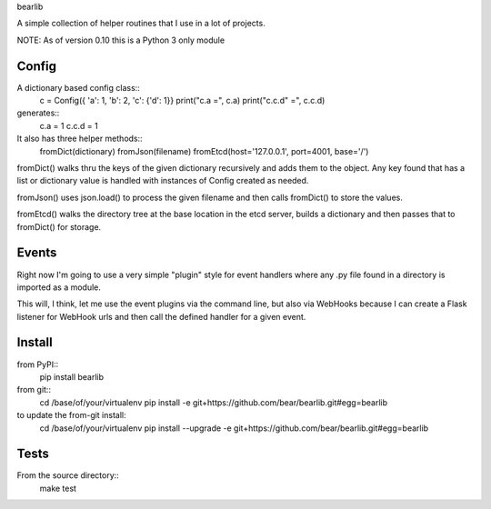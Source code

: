 bearlib

.. image:: https://circleci.com/gh/bear/bearlib.svg?style=svg
    :target: https://circleci.com/gh/bear/bearlib
    :alt: Build Status
.. image:: https://requires.io/github/bear/bearlib/requirements.svg?branch=master
    :target: https://requires.io/github/bear/bearlib/requirements/?branch=master
    :alt: Requirements Status
.. image:: https://img.shields.io/pypi/wheel/bearlib.svg
    :target: https://pypi.python.org/pypi/bearlib/
    :alt: Wheel Status
.. image:: https://codecov.io/github/bear/bearlib/coverage.svg?branch=master
    :target: https://codecov.io/github/bear/bearlib?branch=master
    :alt: CodeCov Report

A simple collection of helper routines that I use in a lot of projects.

NOTE: As of version 0.10 this is a Python 3 only module

Config
======

A dictionary based config class::
    c = Config({ 'a': 1, 'b': 2, 'c': {'d': 1}}
    print("c.a =", c.a)
    print("c.c.d" =", c.c.d)

generates::
    c.a = 1
    c.c.d = 1

It also has three helper methods::
    fromDict(dictionary)
    fromJson(filename)
    fromEtcd(host='127.0.0.1', port=4001, base='/')

fromDict() walks thru the keys of the given dictionary recursively and adds them
to the object. Any key found that has a list or dictionary value is handled with
instances of Config created as needed.

fromJson() uses json.load() to process the given filename and then calls fromDict()
to store the values.

fromEtcd() walks the directory tree at the base location in the etcd server, builds
a dictionary and then passes that to fromDict() for storage.

Events
======
Right now I'm going to use a very simple "plugin" style for event handlers where any .py file found in a directory is imported as a module.

This will, I think, let me use the event plugins via the command line, but also via WebHooks because I can create a Flask listener for WebHook urls and then call the defined handler for a given event.

Install
=======
from PyPI::
    pip install bearlib

from git::
    cd /base/of/your/virtualenv
    pip install -e git+https://github.com/bear/bearlib.git#egg=bearlib

to update the from-git install:
    cd /base/of/your/virtualenv
    pip install --upgrade -e git+https://github.com/bear/bearlib.git#egg=bearlib

Tests
=====
From the source directory::
    make test
